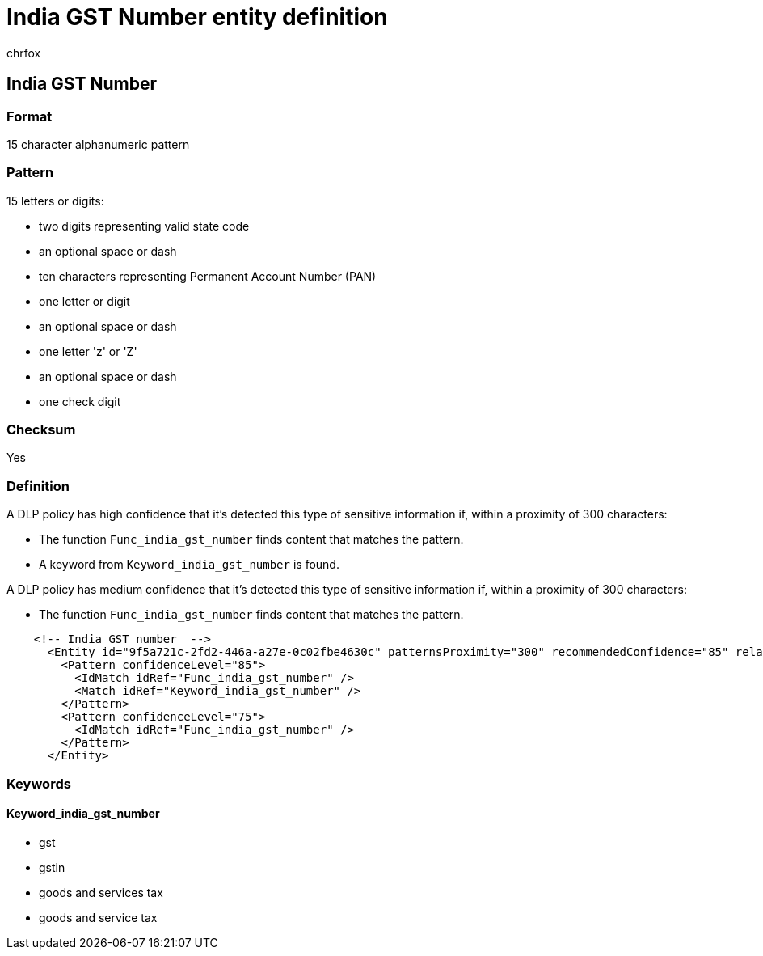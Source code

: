 = India GST Number entity definition
:audience: Admin
:author: chrfox
:description: India GST Number sensitive information type entity definition.
:f1.keywords: ["CSH"]
:f1_keywords: ["ms.o365.cc.UnifiedDLPRuleContainsSensitiveInformation"]
:feedback_system: None
:hideEdit: true
:manager: laurawi
:ms.author: chrfox
:ms.collection: ["M365-security-compliance"]
:ms.date:
:ms.localizationpriority: medium
:ms.service: O365-seccomp
:ms.topic: reference
:recommendations: false
:search.appverid: MET150

== India GST Number

=== Format

15 character alphanumeric pattern

=== Pattern

15 letters or digits:

* two digits representing valid state code
* an optional space or dash
* ten characters representing Permanent Account Number (PAN)
* one letter or digit
* an optional space or dash
* one letter 'z' or 'Z'
* an optional space or dash
* one check digit

=== Checksum

Yes

=== Definition

A DLP policy has high confidence that it's detected this type of sensitive information if, within a proximity of 300 characters:

* The function `Func_india_gst_number` finds content that matches the pattern.
* A keyword from `Keyword_india_gst_number` is found.

A DLP policy has medium confidence that it's detected this type of sensitive information if, within a proximity of 300 characters:

* The function `Func_india_gst_number` finds content that matches the pattern.

[,xml]
----
    <!-- India GST number  -->
      <Entity id="9f5a721c-2fd2-446a-a27e-0c02fbe4630c" patternsProximity="300" recommendedConfidence="85" relaxProximity="true">
        <Pattern confidenceLevel="85">
          <IdMatch idRef="Func_india_gst_number" />
          <Match idRef="Keyword_india_gst_number" />
        </Pattern>
        <Pattern confidenceLevel="75">
          <IdMatch idRef="Func_india_gst_number" />
        </Pattern>
      </Entity>
----

=== Keywords

==== Keyword_india_gst_number

* gst
* gstin
* goods and services tax
* goods and service tax
